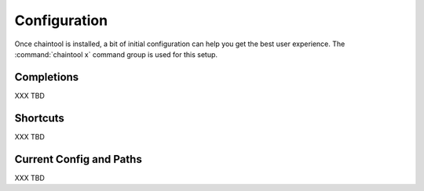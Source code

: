 *************
Configuration
*************

Once chaintool is installed, a bit of initial configuration can help you get the best user experience. The :command:`chaintool x` command group is used for this setup.


Completions
===========

XXX TBD


Shortcuts
=========

XXX TBD


Current Config and Paths
========================

XXX TBD
